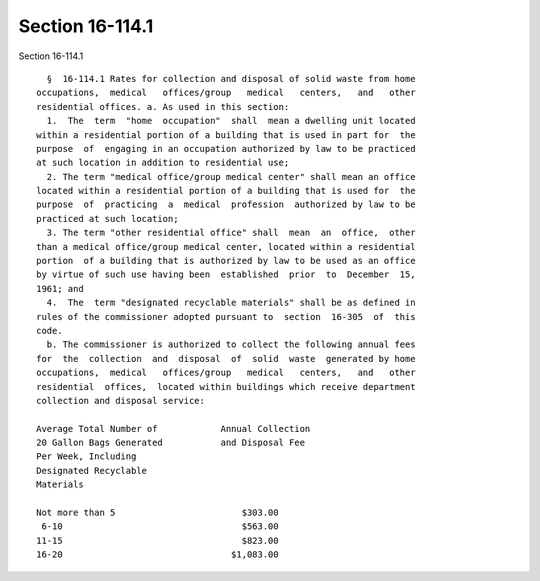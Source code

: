 Section 16-114.1
================

Section 16-114.1 ::    
        
     
        §  16-114.1 Rates for collection and disposal of solid waste from home
      occupations,  medical   offices/group   medical   centers,   and   other
      residential offices. a. As used in this section:
        1.  The  term  "home  occupation"  shall  mean a dwelling unit located
      within a residential portion of a building that is used in part for  the
      purpose  of  engaging in an occupation authorized by law to be practiced
      at such location in addition to residential use;
        2. The term "medical office/group medical center" shall mean an office
      located within a residential portion of a building that is used for  the
      purpose  of  practicing  a  medical  profession  authorized by law to be
      practiced at such location;
        3. The term "other residential office" shall  mean  an  office,  other
      than a medical office/group medical center, located within a residential
      portion  of a building that is authorized by law to be used as an office
      by virtue of such use having been  established  prior  to  December  15,
      1961; and
        4.  The  term "designated recyclable materials" shall be as defined in
      rules of the commissioner adopted pursuant to  section  16-305  of  this
      code.
        b. The commissioner is authorized to collect the following annual fees
      for  the  collection  and  disposal  of  solid  waste  generated by home
      occupations,  medical   offices/group   medical   centers,   and   other
      residential  offices,  located within buildings which receive department
      collection and disposal service:
     
      Average Total Number of            Annual Collection
      20 Gallon Bags Generated           and Disposal Fee
      Per Week, Including
      Designated Recyclable
      Materials
     
      Not more than 5                        $303.00
       6-10                                  $563.00
      11-15                                  $823.00
      16-20                                $1,083.00
    
    
    
    
    
    
    